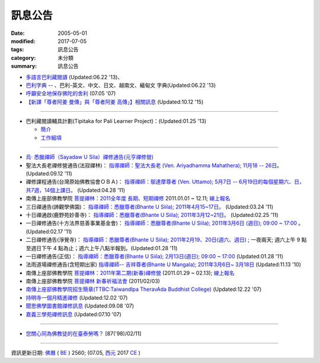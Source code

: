 =========
訊息公告
=========

:date: 2005-05-01
:modified: 2017-07-05
:tags: 訊息公告
:category: 未分類
:summary: 訊息公告

- `多語言巴利藏閱讀 <http://tipitaka.sutta.org/>`_ (Updated:06.22 '13)、

- `巴利字典 <http://dictionary.sutta.org/>`_ -- 、巴利-英文、中文、日文、越南文、緬甸文 字典(Updated:06.22 '13)

- `呼籲安全地保存佛陀的舍利 <{filename}/extra/relics-of-the-buddha/Relics_of_the_Buddha.html>`_ (07.05 '07)

- `【新譯「尊者阿姜 曼傳」與「尊者阿姜 高傳」】相關訊息 <{filename}/articles/uncategorized/open-distribution-the-biography-ven-acariya-mun%zh.rst>`_ (Updated:10.12 '15)

------

- 巴利藏閱讀輔具計劃(Tipitaka for Pali Learner Project)：(Updated:01.25 '13)

  * `簡介 <https://docs.google.com/document/d/1V-dIleHUEtpSPop5WEmt4eSrAaIEujjIq4X9Ho1qQm4/edit>`__

  * `工作細項 <https://docs.google.com/document/d/1jwctudL6MbW7E1dkWtCzSZDK1qzMNFF_kRU_KrNCQMY/pub>`__

-----

- `烏‧ 悉臘禪師（Sayadaw U Sila）禪修通告(元亨禪修營) <http://myweb.ncku.edu.tw/~lsn46/announce.html#meditation-Jun2017>`_

- 聖法大長老禪修營通告(法寂禪林)： `指導禪師：聖法大長老 (Ven. Ariyadhamma Mahathera); 11月18 -- 26日 <{filename}/extra/meditation/meditation-Ariyadhamma-Mahathera-2011-1118.html>`_。 (Updated:09.12 '11)

- 禪修課程通告(台灣原始佛教協會ＯＢＡ)： `指導禪師：鄔達摩尊者 (Ven. Uttamo); 5月7日 -- 6月19日的每個星期六、日，共7週，14個上課日。 <{filename}/extra/meditation/meditation-Uttamo-2011-May-June.html>`_ (Updated:04.28 '11)

- 南傳上座部佛教學院 `菩提禪林：2011全年度 長期、短期禪修 <http://www.taiwandipa.org.tw/index.php?url=60-101&prg_no=i&data_master_id=742>`_ 2011.01.01 ~ 12.11; `線上報名 <http://www.taiwandipa.org.tw/index.php?url=60-201&prg_no=i&data_master_id=742>`__

- 三日禪通告(諦觀學佛園)： `指導禪師：悉臘尊者(Bhante U Siila); 2011年4月15~17日。 <{filename}/extra/meditation/meditation-U-Sila-2011-0415-17.html>`__ (Updated:03.24 '11)

- 十日禪通啟(鹿野苑妙善寺)： `指導禪師：悉臘尊者(Bhante U Siila); 2011年3月12~21日。 <{filename}/extra/meditation/meditation-U-Sila-2011-0312-21.html>`__ (Updated:02.25 '11)

- 一日禪修通告(十方法界慈善事業基金會)： `指導禪師：悉臘尊者(Bhante U Siila); 2011年3月6日 (週日); 09:00 ~ 17:00 <{filename}/extra/meditation/meditation-U-Sila-2011-0306.html>`__ 。(Updated:02.17 '11)

- 二日禪修通告(淨覺寺)： `指導禪師：悉臘尊者(Bhante U Siila); 2011年2月19、20日(週六、週日) <{filename}/extra/meditation/meditation-U-Sila-2011-0219-20.html>`__ ; 一夜兩天; 週六上午 9 點至週日下午 4 點為止；週六上午八點半報到。(Updated:01.28 '11)

- 一日禪修通告(正信)： `指導禪師：悉臘尊者(Bhante U Siila); 2月13日(週日); 09:00 ~ 17:00 <{filename}/extra/meditation/meditation-U-Sila-2011-0213.html>`__ (Updated:01.28 '11)

- 法雨道場禪修通告(含短期出家) `指導禪師-- 吉祥尊者(Bhante U Mangala); 2011年3月6日~ 3月18日 <http://dhammarain.online-dhamma.net/Meditation-Retreat/retreat-2011-Mar.html>`__ (Updated:11.13 '10)

- 南傳上座部佛教學院 `菩提禪林：2011年第二期(新春)禪修營 <http://www.taiwandipa.org.tw/index.php?url=60-101&prg_no=i&data_master_id=785>`__ (2011.01.29 ~ 02.13); `線上報名 <http://www.taiwandipa.org.tw/index.php?url=60-201&prg_no=i&data_master_id=785>`__

- 南傳上座部佛教學院 `菩提禪林 新春祈福法會 <http://www.taiwandipa.org.tw/index.php?url=20-101&prg_no=a&data_master_id=784>`__ (2011/02/03)

- `南傳上座部佛教學院招生簡章(TTBC:TaiwandIpa TheravAda Buddhist College) <http://myweb.ncku.edu.tw/~lsn46/TTBC/TTBC_2008.html>`__ (Updated:12.22 '07)

- `持明寺一個月精進禪修 <{filename}/extra/meditation/meditation-Cu_Min-2008Feb.html>`__ (Updated:12.02 '07)

- `聞思佛學圖書館禪修訊息 <{filename}/extra/meditation/meditation-Wen-Su-2007Dec.html>`_ (Updated:09.08 '07)

- `嘉義三學苑禪修訊息 <{filename}/extra/meditation/meditation-Ka-Gi-2007Nov.html>`_ (Updated:07.10 '07)

------

- `您關心同為佛教徒的在臺泰勞嗎？ <{filename}/extra/temples/miau-cim/overseasthai.htm>`_ [87('98)/02/11]

------

資訊更新日期: `佛曆 <http://zh.wikipedia.org/wiki/%E4%BD%9B%E6%9B%86>`_ ( `BE <http://en.wikipedia.org/wiki/Buddhist_calendar>`__ ) 2560; (07.05, `西元 <http://zh.wikipedia.org/wiki/%E5%85%AC%E5%85%83>`__ 2017 `CE <http://en.wikipedia.org/wiki/Common_Era>`__ )

..
  07.05 del: 慈濟瓦禪師 (Bhante Sujiva) 佛法講座通告-- `慈濟瓦禪師 (Bhante Sujiva) 佛法講座通告 <http://myweb.ncku.edu.tw/~lsn46/announce.html#dhamma-talk-Apr>`_; move down 烏‧悉臘禪師（Sayadaw U Sila）禪修通告(元亨禪修營)
  03.12 2017 make rst; 
  03.07 add: 元亨寺：　106年度元亨「喜滿禪心」之禪修營報名表（.doc，與上同 & 元亨推廣教育中心（ 106年度元亨「喜滿禪心」之禪修營DM，與右圖雷同）協辦單位：元亨寺、元亨佛學院 (連結)
  03.03 add: 元亨寺 等等之連結
  02.10 add: 禪修通告(元亨禪修營)：指導禪師：悉臘尊者(Bhante U Siila); 2011年4月15~17日。
  01.04 add: a paragraph of Bhante Sujiva; ※因場地空間有限
  2017.01.10 add: 慈濟瓦禪師(Bhante Sujiva)佛法講座通告
  -----------------------
  10.12 rev. 新譯「尊者阿姜 曼傳」與「尊者阿姜 考傳」】相關訊息
  04.24 2015 rev. old:阿姜 高
  09.26 2014 rev. charset=UTF-8; old:big5; bgcolor=seagreen  text=white link=gold vlink=purple alink=red; 【最新修訂的尊者阿迦曼傳英譯本】結緣訊息 Updated:05.22 '10
  01.25 2013 add: 巴利藏閱讀輔具計劃
  ------------
  09.12 add: 聖法大長老禪修營通告(法寂禪林)
  04.28 add: 禪修課程通告(台灣原始佛教協會ＯＢＡ) 5月7日 -- 6月19日
  03.24 add: 三日禪通告(諦觀學佛園) 2011年4月15~17日 rev. order
  02.25 add: Bhante U Sila 十日禪通啟(鹿野苑妙善寺)
        del: <li>法雨道場慈心禪修通告<a href="http://140.116.94.15/biochem/lsn/newrain/Meditation-Retreat/retreat-2011-Feb-3days.html">指導禪師：明德尊者(Bhante U Sujutiko); 2011年2月25 ~ 27 日 (星期五～星期日)</a>; 報到時間：2011.02.25; 14:00~16:00<sup><font size="-1">(Updated:01.23 '11)</font></sup><p>
  02.17 add: Bhante U Sila (03.06)禪修通告
   2011.01.28 add:Bhante U Sila禪修通告、法雨道場 & taiwandipa.org.tw
  <li>法藏講堂(DhammaguttavihAra)附設上座部學院： <a href="TTBC/TTBC-Meditation_2008Nov.html">禪修 暨 短期出家(第9期)</a><sup><font size="-1">(Updated:09.19 '08)</font></sup><p>
  <li>法藏講堂(DhammaguttavihAra)附設上座部學院： <a href="TTBC/TTBC-Meditation_2008Oct.html">禪修 暨 短期出家(第8期)</a><sup><font size="-1">(Updated:09.19 '08)</font></sup><p>
  <li>法藏講堂(DhammaguttavihAra)附設上座部學院： <a href="TTBC/meditation_Fa-Jan_08Oct.html">第七期禪修營</a><sup><font size="-1">(Updated:09.09 '08)</font></sup><p>
  <li>法藏講堂(DhammaguttavihAra)附設上座部學院： <a href="TTBC/meditation_Fa-Jan_08Jul-09Jul.html">2008年7月至2009年7月禪修營時程表</a><sup><font size="-1">(Updated:09.09 '08)</font></sup><p>
  <li>法藏講堂(DhammaguttavihAra)附設上座部學院 2008 年活動通告 7： <a href="TTBC/TTBC-2008-vassa.htm">2008雨安居</a><sup><font size="-1">(Updated:06.13 '08)</font></sup><p>
  <li><a href="http://nt.med.ncku.edu.tw/biochem/lsn/newrain/new/new.html">法雨道場四念住禪修</a><sup><font size="-1">(Updated:11.16 '07)</font></sup><p>

  2010.05.22 rev. 【最新修訂的尊者阿迦曼傳英譯本】結緣訊息 (09.08 '06) 
  2009.08.17 rename open_distribution.html to open_distribution-The_Biography_Ven_Acariya_Mun.html
                     remark open_distribution-2009-Aug-07-html.bak 
  --------------
  09.19 add:法藏講堂禪修 暨 短期出家(第8期) & (第9期)
  09.09 add:法藏講堂(DhammaguttavihAra)附設上座部學院： 第七期禪修營
            法藏講堂(DhammaguttavihAra)附設上座部學院： 2008年7月至2009年7月禪修營時程表
        del:
           <li>法藏講堂(DhammaguttavihAra)附設上座部學院 2008 年活動通告 9： <a href="TTBC/Meditation_Fa-Jan_2008Aug.htm">2008禪修暨短期出家</a><sup><font size="-1">(Updated:07.12 '08)</font></sup><p>
           <li>法藏講堂(DhammaguttavihAra)附設上座部學院 2008 年活動通告 6： <a href="TTBC/Meditation_Fa-Jan_2008Jul.htm">禪修暨入雨安居(第五期)</a><sup><font size="-1">(Updated:06.02 '08)</font></sup><p>
  07.12 add: 2008活動通告 9: 禪修暨短期出家
  06.13 add: 法藏講堂(DhammaguttavihAra)附設上座部學院 2008 年活動通告 7： 2008 雨安居
  06.02 del:
    <li>法藏講堂(DhammaguttavihAra)附設上座部學院 2008 年活動通告 3： <a href="TTBC/Pa_Auk_Sayadaw_Visit_2008.htm">帕奧禪師(Pa Auk Sayadaw)2008年4月6日蒞院指導</a><sup><font size="-1">(Updated:03.26 '08)</font></sup><p>
    <li><a href="TTBC/meditation_Fa-Jan.html">法藏講堂(DhammaguttavihAra)禪修暨短期出家</a><sup><font size="-1">(Updated:02.24 '08)</font></sup><p>
  03.26 帕奧禪師(Pa Auk Sayadaw)2008年4月6日蒞院指導
  02.24 2008 法藏講堂(DhammaguttavihAra)禪修暨短期出家
  --------------
  2007  法藏講堂(DhammaguttavihAra)禪修暨短期出家</a><sup><font size="-1">(Updated:12.22 '07)</font></sup><p>
  12.22 revised: 法藏講堂(DhammaguttavihAra)禪修暨短期出家
  12.02 add: 持明寺一個月精進禪修
  11.16 add: 法雨道場四念住禪修; 法藏講堂(DhammaguttavihAra)禪修暨短期出家
  09.08 add: 聞思佛學圖書館禪修訊息 2007
  07.10 add: 嘉義三學苑禪修訊息 2007
  2007.07.05
  <li><a href="newrain/2006Winter.html">法雨道場四念住禪修通告</a><sup><font size="-1">(Updated:09.08 '06)</font></sup><p>
  <li><a href="speech-0628-2006.html">【演講】國立故宮博物院南部院區展覽主題系列演講</a><sup><font size="-1">(Updated:06.14 '06)</font></sup><p>
  <li><a href="newrain/activity-2005-Fore/activity-2005-Fore.html">法雨道場一個月禪修通告</a><sup><font size="-1">(Updated:07.30 '05)</font></sup><p>
  <li><a href="meditation-Ka-Gi-2005Oct.html">嘉義三學苑禪修訊息</a><sup><font size="-1">(Updated:07.14 '05)</font></sup><p>
  --------------
  09.08 
  06.14 2006
  --------------
  07.30; 07.14; 07.10; 05.01 2005 
